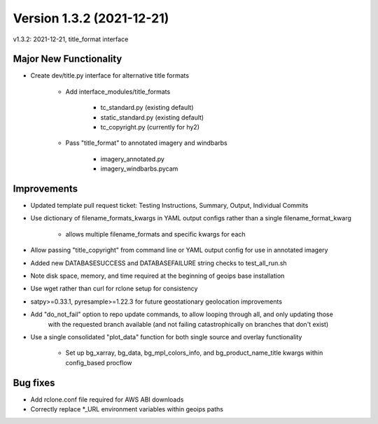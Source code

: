 .. dropdown:: Distribution Statement

 | # # # This source code is protected under the license referenced at
 | # # # https://github.com/NRLMMD-GEOIPS.

Version 1.3.2 (2021-12-21)
**************************

v1.3.2: 2021-12-21, title\_format interface

Major New Functionality
=======================

* Create dev/title.py interface for alternative title formats

    * Add interface_modules/title_formats

        * tc_standard.py (existing default)
        * static_standard.py (existing default)
        * tc_copyright.py (currently for hy2)

    * Pass "title_format" to annotated imagery and windbarbs

        * imagery_annotated.py
        * imagery_windbarbs.pycam

Improvements
============

* Updated template pull request ticket: Testing Instructions, Summary, Output, Individual Commits
* Use dictionary of filename\_formats\_kwargs in YAML output configs rather than a single filename\_format\_kwarg

    * allows multiple filename_formats and specific kwargs for each

* Allow passing "title\_copyright" from command line or YAML output config for use in annotated imagery
* Added new DATABASESUCCESS and DATABASEFAILURE string checks to test\_all\_run.sh
* Note disk space, memory, and time required at the beginning of geoips base installation
* Use wget rather than curl for rclone setup for consistency
* satpy>=0.33.1, pyresample>=1.22.3 for future geostationary geolocation improvements
* Add "do\_not\_fail" option to repo update commands, to allow looping through all, and only updating those
    with the requested branch available (and not failing catastrophically on branches that don't exist)
* Use a single consolidated "plot\_data" function for both single source and overlay functionality

    * Set up bg_xarray, bg_data, bg_mpl_colors_info, and bg_product_name_title kwargs within config_based procflow

Bug fixes
=========

* Add rclone.conf file required for AWS ABI downloads
* Correctly replace \*\_URL environment variables within geoips paths

